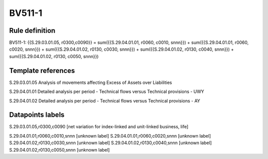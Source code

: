 =======
BV511-1
=======

Rule definition
---------------

BV511-1: {{S.29.03.01.05, r0300,c0090}} = sum({{S.29.04.01.01, r0060, c0010, snnn}}) + sum({{S.29.04.01.01, r0060, c0020, snnn}}) + sum({{S.29.04.01.02, r0130, c0030, snnn}}) + sum({{S.29.04.01.02, r0130, c0040, snnn}}) + sum({{S.29.04.01.02, r0130, c0050, snnn}})


Template references
-------------------

S.29.03.01.05 Analysis of movements affecting Excess of Assets over Liabilities

S.29.04.01.01 Detailed analysis per period - Technical flows versus Technical provisions - UWY

S.29.04.01.02 Detailed analysis per period - Technical flows versus Technical provisions - AY


Datapoints labels
-----------------

S.29.03.01.05,r0300,c0090 [net variation for index-linked and unit-linked business, life]

S.29.04.01.01,r0060,c0010,snnn [unknown label]
S.29.04.01.01,r0060,c0020,snnn [unknown label]
S.29.04.01.02,r0130,c0030,snnn [unknown label]
S.29.04.01.02,r0130,c0040,snnn [unknown label]
S.29.04.01.02,r0130,c0050,snnn [unknown label]


